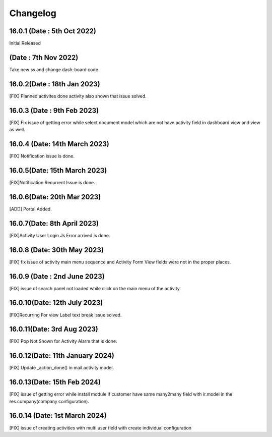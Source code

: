 Changelog
==================
16.0.1 (Date : 5th Oct 2022)
---------------------------------------
Initial Released 

(Date : 7th Nov 2022)
---------------------------------------
Take new ss and change dash-board code


16.0.2(Date : 18th Jan 2023)
---------------------------------------
[FIX] Planned activites done activity also shown that issue solved.

16.0.3 (Date : 9th Feb 2023)
---------------------------------
[FIX] Fix issue of getting error while select document model which are not have activity field in dashboard view and view as well.

16.0.4 (Date: 14th March 2023)
-------------------------------------
[FIX] Notification issue is done.

16.0.5(Date: 15th March 2023)
---------------------------------------
[FIX]Notification Recurrent Issue is done.

16.0.6(Date: 20th Mar 2023)
-------------------------------------
[ADD] Portal Added.

16.0.7(Date: 8th April 2023)
-----------------------------
[FIX]Activity User Login Js Error arrived is done.

16.0.8 (Date: 30th May 2023)
--------------------------------
[FIX] fix issue of activity main menu sequence and Activity Form View fields were not in the proper places.

16.0.9 (Date : 2nd June 2023)
-------------------------------
[FIX] issue of search panel not loaded while click on the main menu of the activity.

16.0.10(Date: 12th July 2023)
----------------------------------------
[FIX]Recurring For view Label text break issue solved.

16.0.11(Date: 3rd Aug 2023)
-----------------------------------------
[FIX] Pop Not Shown for Activity Alarm that is done.

16.0.12(Date: 11th January 2024)
-----------------------------------------
[FIX] Update _action_done() in mail.activity model.

16.0.13(Date: 15th Feb 2024)
-----------------------------------------
[FIX] issue of getting error while install module if customer have same many2many field with ir.model in the res.company(company configuration).

16.0.14 (Date: 1st March 2024)
-----------------------------------------
[FIX] issue of creating activities with multi user field with create individual configuration